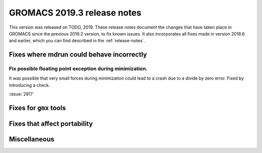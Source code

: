 GROMACS 2019.3 release notes
----------------------------

This version was released on TODO, 2019. These release notes
document the changes that have taken place in GROMACS since the
previous 2019.2 version, to fix known issues. It also incorporates all
fixes made in version 2018.6 and earlier, which you can find described
in the :ref:`release-notes`.

.. Note to developers!
   Please use """"""" to underline the individual entries for fixed issues in the subfolders,
   otherwise the formatting on the webpage is messed up.
   Also, please use the syntax :issue:`number` to reference issues on redmine, without the
   a space between the colon and number!

Fixes where mdrun could behave incorrectly
^^^^^^^^^^^^^^^^^^^^^^^^^^^^^^^^^^^^^^^^^^^^^^^^

Fix possible floating point exception during minimization.
"""""""""""""""""""""""""""""""""""""""""""""""""""""""""""""

It was possible that very small forces during minimization could lead to
a crash due to a divide by zero error. Fixed by introducing a check.

:issue:`2917`


Fixes for ``gmx`` tools
^^^^^^^^^^^^^^^^^^^^^^^

Fixes that affect portability
^^^^^^^^^^^^^^^^^^^^^^^^^^^^^

Miscellaneous
^^^^^^^^^^^^^

